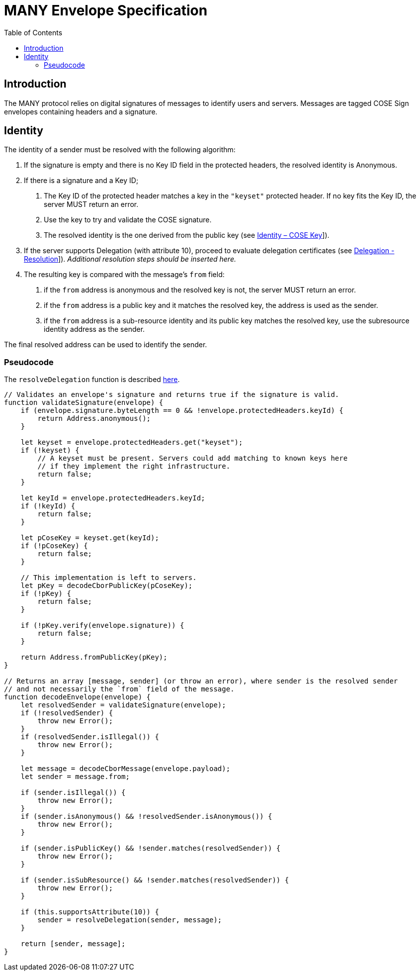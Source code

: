 = MANY Envelope Specification
:cddl: ./cddl/
// Metadata
:toc:
:hide-uri-scheme:

== Introduction

The MANY protocol relies on digital signatures of messages to identify users and servers.
Messages are tagged COSE Sign envelopes containing headers and a signature.

== Identity

The identity of a sender must be resolved with the following algorithm:

1. If the signature is empty and there is no Key ID field in the protected headers, the resolved identity is Anonymous.

2. If there is a signature and a Key ID;

   a. The Key ID of the protected header matches a key in the `"keyset"` protected header.
      If no key fits the Key ID, the server MUST return an error.
   b. Use the key to try and validate the COSE signature.
   c. The resolved identity is the one derived from the public key (see xref:identity.adoc#_cose_key[Identity – COSE Key]]).

3. If the server supports Delegation (with attribute 10), proceed to evaluate delegation certificates (see xref:delegation.adoc#_resolution[Delegation - Resolution]]).
   __Additional resolution steps should be inserted here.__

4. The resulting key is compared with the message's `from` field:
   a. if the `from` address is anonymous and the resolved key is not, the server MUST return an error.
   b. if the `from` address is a public key and it matches the resolved key, the address is used as the sender.
   c. if the `from` address is a sub-resource identity and its public key matches the resolved key, use the subresource identity address as the sender.

The final resolved address can be used to identify the sender.

=== Pseudocode

The `resolveDelegation` function is described xref:delegation.adoc#_pseudocode[here].

[source, javascript]
....
// Validates an envelope's signature and returns true if the signature is valid.
function validateSignature(envelope) {
    if (envelope.signature.byteLength == 0 && !envelope.protectedHeaders.keyId) {
        return Address.anonymous();
    }

    let keyset = envelope.protectedHeaders.get("keyset");
    if (!keyset) {
        // A keyset must be present. Servers could add matching to known keys here
        // if they implement the right infrastructure.
        return false;
    }

    let keyId = envelope.protectedHeaders.keyId;
    if (!keyId) {
        return false;
    }

    let pCoseKey = keyset.get(keyId);
    if (!pCoseKey) {
        return false;
    }

    // This implementation is left to servers.
    let pKey = decodeCborPublicKey(pCoseKey);
    if (!pKey) {
        return false;
    }

    if (!pKey.verify(envelope.signature)) {
        return false;
    }

    return Address.fromPublicKey(pKey);
}

// Returns an array [message, sender] (or throw an error), where sender is the resolved sender
// and not necessarily the `from` field of the message.
function decodeEnvelope(envelope) {
    let resolvedSender = validateSignature(envelope);
    if (!resolvedSender) {
        throw new Error();
    }
    if (resolvedSender.isIllegal()) {
        throw new Error();
    }

    let message = decodeCborMessage(envelope.payload);
    let sender = message.from;

    if (sender.isIllegal()) {
        throw new Error();
    }
    if (sender.isAnonymous() && !resolvedSender.isAnonymous()) {
        throw new Error();
    }

    if (sender.isPublicKey() && !sender.matches(resolvedSender)) {
        throw new Error();
    }

    if (sender.isSubResource() && !sender.matches(resolvedSender)) {
        throw new Error();
    }

    if (this.supportsAttribute(10)) {
        sender = resolveDelegation(sender, message);
    }

    return [sender, message];
}
....
